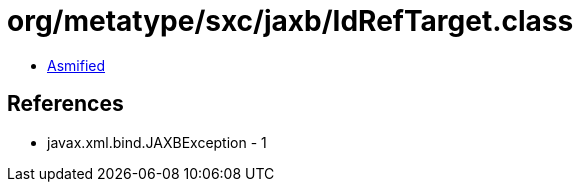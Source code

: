 = org/metatype/sxc/jaxb/IdRefTarget.class

 - link:IdRefTarget-asmified.java[Asmified]

== References

 - javax.xml.bind.JAXBException - 1
